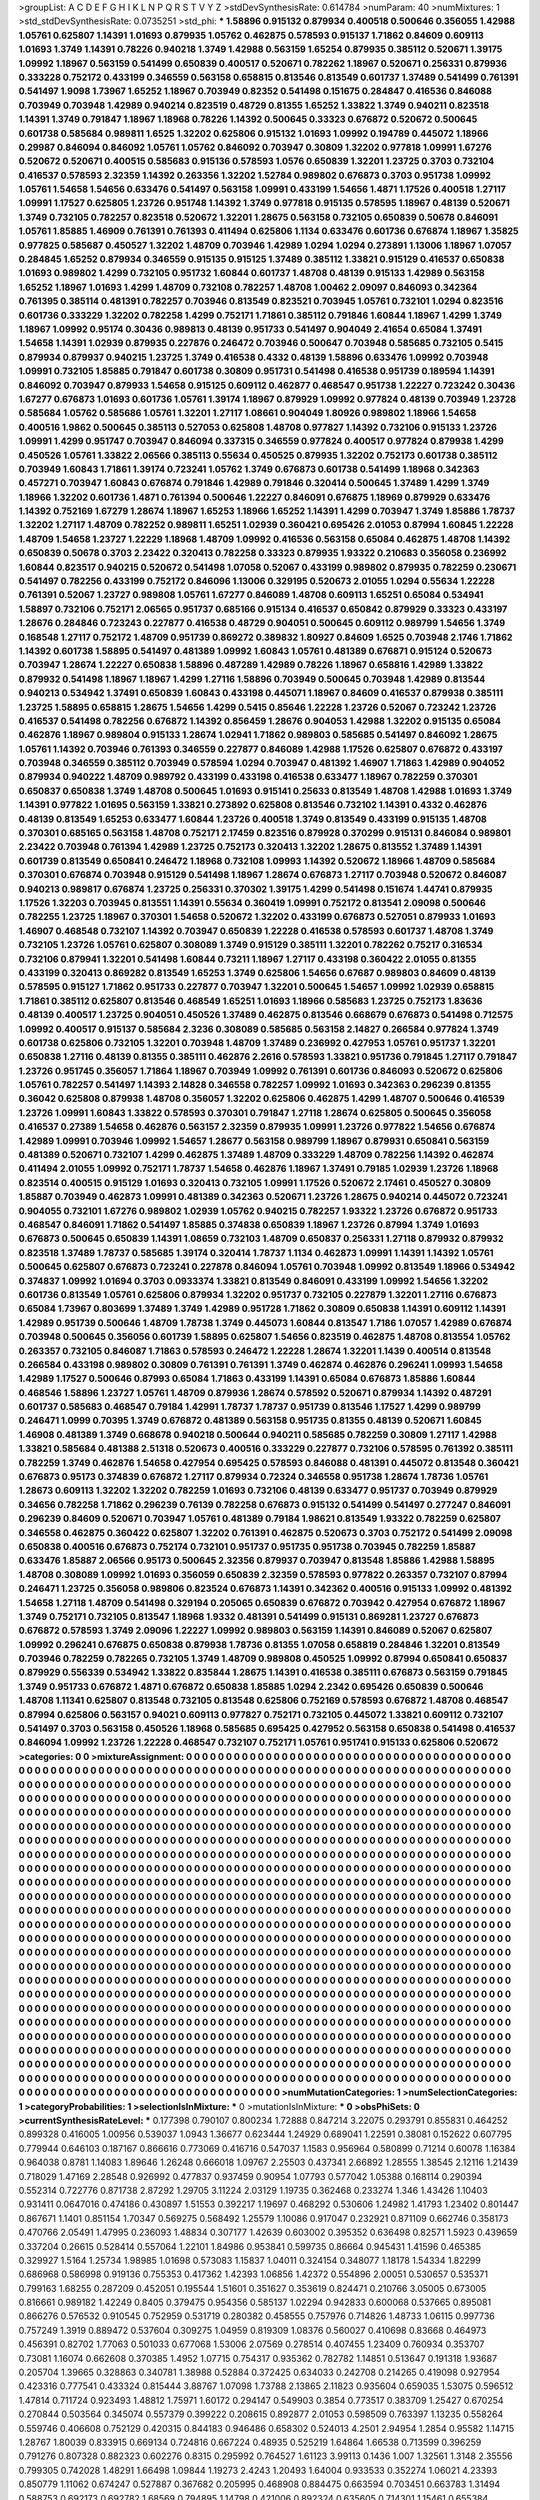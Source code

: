 >groupList:
A C D E F G H I K L
N P Q R S T V Y Z 
>stdDevSynthesisRate:
0.614784 
>numParam:
40
>numMixtures:
1
>std_stdDevSynthesisRate:
0.0735251
>std_phi:
***
1.58896 0.915132 0.879934 0.400518 0.500646 0.356055 1.42988 1.05761 0.625807 1.14391
1.01693 0.879935 1.05762 0.462875 0.578593 0.915137 1.71862 0.84609 0.609113 1.01693
1.3749 1.14391 0.78226 0.940218 1.3749 1.42988 0.563159 1.65254 0.879935 0.385112
0.520671 1.39175 1.09992 1.18967 0.563159 0.541499 0.650839 0.400517 0.520671 0.782262
1.18967 0.520671 0.256331 0.879936 0.333228 0.752172 0.433199 0.346559 0.563158 0.658815
0.813546 0.813549 0.601737 1.37489 0.541499 0.761391 0.541497 1.9098 1.73967 1.65252
1.18967 0.703949 0.82352 0.541498 0.151675 0.284847 0.416536 0.846088 0.703949 0.703948
1.42989 0.940214 0.823519 0.48729 0.81355 1.65252 1.33822 1.3749 0.940211 0.823518
1.14391 1.3749 0.791847 1.18967 1.18968 0.78226 1.14392 0.500645 0.33323 0.676872
0.520672 0.500645 0.601738 0.585684 0.989811 1.6525 1.32202 0.625806 0.915132 1.01693
1.09992 0.194789 0.445072 1.18966 0.29987 0.846094 0.846092 1.05761 1.05762 0.846092
0.703947 0.30809 1.32202 0.977818 1.09991 1.67276 0.520672 0.520671 0.400515 0.585683
0.915136 0.578593 1.0576 0.650839 1.32201 1.23725 0.3703 0.732104 0.416537 0.578593
2.32359 1.14392 0.263356 1.32202 1.52784 0.989802 0.676873 0.3703 0.951738 1.09992
1.05761 1.54658 1.54656 0.633476 0.541497 0.563158 1.09991 0.433199 1.54656 1.4871
1.17526 0.400518 1.27117 1.09991 1.17527 0.625805 1.23726 0.951748 1.14392 1.3749
0.977818 0.915135 0.578595 1.18967 0.48139 0.520671 1.3749 0.732105 0.782257 0.823518
0.520672 1.32201 1.28675 0.563158 0.732105 0.650839 0.50678 0.846091 1.05761 1.85885
1.46909 0.761391 0.761393 0.411494 0.625806 1.1134 0.633476 0.601736 0.676874 1.18967
1.35825 0.977825 0.585687 0.450527 1.32202 1.48709 0.703946 1.42989 1.0294 1.0294
0.273891 1.13006 1.18967 1.07057 0.284845 1.65252 0.879934 0.346559 0.915135 0.915125
1.37489 0.385112 1.33821 0.915129 0.416537 0.650838 1.01693 0.989802 1.4299 0.732105
0.951732 1.60844 0.601737 1.48708 0.48139 0.915133 1.42989 0.563158 1.65252 1.18967
1.01693 1.4299 1.48709 0.732108 0.782257 1.48708 1.00462 2.09097 0.846093 0.342364
0.761395 0.385114 0.481391 0.782257 0.703946 0.813549 0.823521 0.703945 1.05761 0.732101
1.0294 0.823516 0.601736 0.333229 1.32202 0.782258 1.4299 0.752171 1.71861 0.385112
0.791846 1.60844 1.18967 1.4299 1.3749 1.18967 1.09992 0.95174 0.30436 0.989813
0.48139 0.951733 0.541497 0.904049 2.41654 0.65084 1.37491 1.54658 1.14391 1.02939
0.879935 0.227876 0.246472 0.703946 0.500647 0.703948 0.585685 0.732105 0.5415 0.879934
0.879937 0.940215 1.23725 1.3749 0.416538 0.4332 0.48139 1.58896 0.633476 1.09992
0.703948 1.09991 0.732105 1.85885 0.791847 0.601738 0.30809 0.951731 0.541498 0.416538
0.951739 0.189594 1.14391 0.846092 0.703947 0.879933 1.54658 0.915125 0.609112 0.462877
0.468547 0.951738 1.22227 0.723242 0.30436 1.67277 0.676873 1.01693 0.601736 1.05761
1.39174 1.18967 0.879929 1.09992 0.977824 0.48139 0.703949 1.23728 0.585684 1.05762
0.585686 1.05761 1.32201 1.27117 1.08661 0.904049 1.80926 0.989802 1.18966 1.54658
0.400516 1.9862 0.500645 0.385113 0.527053 0.625808 1.48708 0.977827 1.14392 0.732106
0.915133 1.23726 1.09991 1.4299 0.951747 0.703947 0.846094 0.337315 0.346559 0.977824
0.400517 0.977824 0.879938 1.4299 0.450526 1.05761 1.33822 2.06566 0.385113 0.55634
0.450525 0.879935 1.32202 0.752173 0.601738 0.385112 0.703949 1.60843 1.71861 1.39174
0.723241 1.05762 1.3749 0.676873 0.601738 0.541499 1.18968 0.342363 0.457271 0.703947
1.60843 0.676874 0.791846 1.42989 0.791846 0.320414 0.500645 1.37489 1.4299 1.3749
1.18966 1.32202 0.601736 1.4871 0.761394 0.500646 1.22227 0.846091 0.676875 1.18969
0.879929 0.633476 1.14392 0.752169 1.67279 1.28674 1.18967 1.65253 1.18966 1.65252
1.14391 1.4299 0.703947 1.3749 1.85886 1.78737 1.32202 1.27117 1.48709 0.782252
0.989811 1.65251 1.02939 0.360421 0.695426 2.01053 0.87994 1.60845 1.22228 1.48709
1.54658 1.23727 1.22229 1.18968 1.48709 1.09992 0.416536 0.563158 0.65084 0.462875
1.48708 1.14392 0.650839 0.50678 0.3703 2.23422 0.320413 0.782258 0.33323 0.879935
1.93322 0.210683 0.356058 0.236992 1.60844 0.823517 0.940215 0.520672 0.541498 1.07058
0.52067 0.433199 0.989802 0.879935 0.782259 0.230671 0.541497 0.782256 0.433199 0.752172
0.846096 1.13006 0.329195 0.520673 2.01055 1.0294 0.55634 1.22228 0.761391 0.52067
1.23727 0.989808 1.05761 1.67277 0.846089 1.48708 0.609113 1.65251 0.65084 0.534941
1.58897 0.732106 0.752171 2.06565 0.951737 0.685166 0.915134 0.416537 0.650842 0.879929
0.33323 0.433197 1.28676 0.284846 0.723243 0.227877 0.416538 0.48729 0.904051 0.500645
0.609112 0.989799 1.54656 1.3749 0.168548 1.27117 0.752172 1.48709 0.951739 0.869272
0.389832 1.80927 0.84609 1.6525 0.703948 2.1746 1.71862 1.14392 0.601738 1.58895
0.541497 0.481389 1.09992 1.60843 1.05761 0.481389 0.676871 0.915124 0.520673 0.703947
1.28674 1.22227 0.650838 1.58896 0.487289 1.42989 0.78226 1.18967 0.658816 1.42989
1.33822 0.879932 0.541498 1.18967 1.18967 1.4299 1.27116 1.58896 0.703949 0.500645
0.703948 1.42989 0.813544 0.940213 0.534942 1.37491 0.650839 1.60843 0.433198 0.445071
1.18967 0.84609 0.416537 0.879938 0.385111 1.23725 1.58895 0.658815 1.28675 1.54656
1.4299 0.5415 0.85646 1.22228 1.23726 0.52067 0.723242 1.23726 0.416537 0.541498
0.782256 0.676872 1.14392 0.856459 1.28676 0.904053 1.42988 1.32202 0.915135 0.65084
0.462876 1.18967 0.989804 0.915133 1.28674 1.02941 1.71862 0.989803 0.585685 0.541497
0.846092 1.28675 1.05761 1.14392 0.703946 0.761393 0.346559 0.227877 0.846089 1.42988
1.17526 0.625807 0.676872 0.433197 0.703948 0.346559 0.385112 0.703949 0.578594 1.0294
0.703947 0.481392 1.46907 1.71863 1.42989 0.904052 0.879934 0.940222 1.48709 0.989792
0.433199 0.433198 0.416538 0.633477 1.18967 0.782259 0.370301 0.650837 0.650838 1.3749
1.48708 0.500645 1.01693 0.915141 0.25633 0.813549 1.48708 1.42988 1.01693 1.3749
1.14391 0.977822 1.01695 0.563159 1.33821 0.273892 0.625808 0.813546 0.732102 1.14391
0.4332 0.462876 0.48139 0.813549 1.65253 0.633477 1.60844 1.23726 0.400518 1.3749
0.813549 0.433199 0.915135 1.48708 0.370301 0.685165 0.563158 1.48708 0.752171 2.17459
0.823516 0.879928 0.370299 0.915131 0.846084 0.989801 2.23422 0.703948 0.761394 1.42989
1.23725 0.752173 0.320413 1.32202 1.28675 0.813552 1.37489 1.14391 0.601739 0.813549
0.650841 0.246472 1.18968 0.732108 1.09993 1.14392 0.520672 1.18966 1.48709 0.585684
0.370301 0.676874 0.703948 0.915129 0.541498 1.18967 1.28674 0.676873 1.27117 0.703948
0.520672 0.846087 0.940213 0.989817 0.676874 1.23725 0.256331 0.370302 1.39175 1.4299
0.541498 0.151674 1.44741 0.879935 1.17526 1.32203 0.703945 0.813551 1.14391 0.55634
0.360419 1.09991 0.752172 0.813541 2.09098 0.500646 0.782255 1.23725 1.18967 0.370301
1.54658 0.520672 1.32202 0.433199 0.676873 0.527051 0.879933 1.01693 1.46907 0.468548
0.732107 1.14392 0.703947 0.650839 1.22228 0.416538 0.578593 0.601737 1.48708 1.3749
0.732105 1.23726 1.05761 0.625807 0.308089 1.3749 0.915129 0.385111 1.32201 0.782262
0.75217 0.316534 0.732106 0.879941 1.32201 0.541498 1.60844 0.73211 1.18967 1.27117
0.433198 0.360422 2.01055 0.81355 0.433199 0.320413 0.869282 0.813549 1.65253 1.3749
0.625806 1.54656 0.67687 0.989803 0.84609 0.48139 0.578595 0.915127 1.71862 0.951733
0.227877 0.703947 1.32201 0.500645 1.54657 1.09992 1.02939 0.658815 1.71861 0.385112
0.625807 0.813546 0.468549 1.65251 1.01693 1.18966 0.585683 1.23725 0.752173 1.83636
0.48139 0.400517 1.23725 0.904051 0.450526 1.37489 0.462875 0.813546 0.668679 0.676873
0.541498 0.712575 1.09992 0.400517 0.915137 0.585684 2.3236 0.308089 0.585685 0.563158
2.14827 0.266584 0.977824 1.3749 0.601738 0.625806 0.732105 1.32201 0.703948 1.48709
1.37489 0.236992 0.427953 1.05761 0.951737 1.32201 0.650838 1.27116 0.48139 0.81355
0.385111 0.462876 2.2616 0.578593 1.33821 0.951736 0.791845 1.27117 0.791847 1.23726
0.951745 0.356057 1.71864 1.18967 0.703949 1.09992 0.761391 0.601736 0.846093 0.520672
0.625806 1.05761 0.782257 0.541497 1.14393 2.14828 0.346558 0.782257 1.09992 1.01693
0.342363 0.296239 0.81355 0.36042 0.625808 0.879938 1.48708 0.356057 1.32202 0.625806
0.462875 1.4299 1.48707 0.500646 0.416539 1.23726 1.09991 1.60843 1.33822 0.578593
0.370301 0.791847 1.27118 1.28674 0.625805 0.500645 0.356058 0.416537 0.27389 1.54658
0.462876 0.563157 2.32359 0.879935 1.09991 1.23726 0.977822 1.54656 0.676874 1.42989
1.09991 0.703946 1.09992 1.54657 1.28677 0.563158 0.989799 1.18967 0.879931 0.650841
0.563159 0.481389 0.520671 0.732107 1.4299 0.462875 1.37489 1.48709 0.333229 1.48709
0.782256 1.14392 0.462874 0.411494 2.01055 1.09992 0.752171 1.78737 1.54658 0.462876
1.18967 1.37491 0.79185 1.02939 1.23726 1.18968 0.823514 0.400515 0.915129 1.01693
0.320413 0.732105 1.09991 1.17526 0.520672 2.17461 0.450527 0.30809 1.85887 0.703949
0.462873 1.09991 0.481389 0.342363 0.520671 1.23726 1.28675 0.940214 0.445072 0.723241
0.904055 0.732101 1.67276 0.989802 1.02939 1.05762 0.940215 0.782257 1.93322 1.23726
0.676872 0.951733 0.468547 0.846091 1.71862 0.541497 1.85885 0.374838 0.650839 1.18967
1.23726 0.87994 1.3749 1.01693 0.676873 0.500645 0.650839 1.14391 1.08659 0.732103
1.48709 0.650837 0.256331 1.27118 0.879932 0.879932 0.823518 1.37489 1.78737 0.585685
1.39174 0.320414 1.78737 1.1134 0.462873 1.09991 1.14391 1.14392 1.05761 0.500645
0.625807 0.676873 0.723241 0.227878 0.846094 1.05761 0.703948 1.09992 0.813549 1.18966
0.534942 0.374837 1.09992 1.01694 0.3703 0.0933374 1.33821 0.813549 0.846091 0.433199
1.09992 1.54656 1.32202 0.601736 0.813549 1.05761 0.625806 0.879934 1.32202 0.951737
0.732105 0.227879 1.32201 1.27116 0.676873 0.65084 1.73967 0.803699 1.37489 1.3749
1.42989 0.951728 1.71862 0.30809 0.650838 1.14391 0.609112 1.14391 1.42989 0.951739
0.500646 1.48709 1.78738 1.3749 0.445073 1.60844 0.813547 1.7186 1.07057 1.42989
0.676874 0.703948 0.500645 0.356056 0.601739 1.58895 0.625807 1.54656 0.823519 0.462875
1.48708 0.813554 1.05762 0.263357 0.732105 0.846087 1.71863 0.578593 0.246472 1.22228
1.28674 1.32201 1.1439 0.400514 0.813548 0.266584 0.433198 0.989802 0.30809 0.761391
0.761391 1.3749 0.462874 0.462876 0.296241 1.09993 1.54658 1.42989 1.17527 0.500646
0.87993 0.65084 1.71863 0.433199 1.14391 0.65084 0.676873 1.85886 1.60844 0.468546
1.58896 1.23727 1.05761 1.48709 0.879936 1.28674 0.578592 0.520671 0.879934 1.14392
0.487291 0.601737 0.585683 0.468547 0.79184 1.42991 1.78737 1.78737 0.951739 0.813546
1.17527 1.4299 0.989799 0.246471 1.0999 0.70395 1.3749 0.676872 0.481389 0.563158
0.951735 0.81355 0.48139 0.520671 1.60845 1.46908 0.481389 1.3749 0.668678 0.940218
0.500644 0.940211 0.585685 0.782259 0.30809 1.27117 1.42988 1.33821 0.585684 0.481388
2.51318 0.520673 0.400516 0.333229 0.227877 0.732106 0.578595 0.761392 0.385111 0.782259
1.3749 0.462876 1.54658 0.427954 0.695425 0.578593 0.846088 0.481391 0.445072 0.813548
0.360421 0.676873 0.95173 0.374839 0.676872 1.27117 0.879934 0.72324 0.346558 0.951738
1.28674 1.78736 1.05761 1.28673 0.609113 1.32202 1.32202 0.782259 1.01693 0.732106
0.48139 0.633477 0.951737 0.703949 0.879929 0.34656 0.782258 1.71862 0.296239 0.76139
0.782258 0.676873 0.915132 0.541499 0.541497 0.277247 0.846091 0.296239 0.84609 0.520671
0.703947 1.05761 0.481389 0.79184 1.98621 0.813549 1.93322 0.782259 0.625807 0.346558
0.462875 0.360422 0.625807 1.32202 0.761391 0.462875 0.520673 0.3703 0.752172 0.541499
2.09098 0.650838 0.400516 0.676873 0.752174 0.732101 0.951737 0.951735 0.951738 0.703945
0.782259 1.85887 0.633476 1.85887 2.06566 0.95173 0.500645 2.32356 0.879937 0.703947
0.813548 1.85886 1.42988 1.58895 1.48708 0.308089 1.09992 1.01693 0.356059 0.650839
2.32359 0.578593 0.977822 0.263357 0.732107 0.87994 0.246471 1.23725 0.356058 0.989806
0.823524 0.676873 1.14391 0.342362 0.400516 0.915133 1.09992 0.481392 1.54658 1.27118
1.48709 0.541498 0.329194 0.205065 0.650839 0.676872 0.703942 0.427954 0.676872 1.18967
1.3749 0.752171 0.732105 0.813547 1.18968 1.9332 0.481391 0.541499 0.915131 0.869281
1.23727 0.676873 0.676872 0.578593 1.3749 2.09096 1.22227 1.09992 0.989803 0.563159
1.14391 0.846089 0.52067 0.625807 1.09992 0.296241 0.676875 0.650838 0.879938 1.78736
0.81355 1.07058 0.658819 0.284846 1.32201 0.813549 0.703946 0.782259 0.782265 0.732105
1.3749 1.48709 0.989808 0.450525 1.09992 0.87994 0.650841 0.650837 0.879929 0.556339
0.534942 1.33822 0.835844 1.28675 1.14391 0.416538 0.385111 0.676873 0.563159 0.791845
1.3749 0.951733 0.676872 1.4871 0.676872 0.650838 1.85885 1.0294 2.2342 0.695426
0.650839 0.500646 1.48708 1.11341 0.625807 0.813548 0.732105 0.813548 0.625806 0.752169
0.578593 0.676872 1.48708 0.468547 0.87994 0.625806 0.563157 0.94021 0.609113 0.977827
0.752171 0.732105 0.445072 1.33821 0.609112 0.732107 0.541497 0.3703 0.563158 0.450526
1.18968 0.585685 0.695425 0.427952 0.563158 0.650838 0.541498 0.416537 0.846094 1.09992
1.23726 1.22228 0.468547 0.732107 0.752171 1.05761 0.951741 0.915133 0.625806 0.520672
>categories:
0 0
>mixtureAssignment:
0 0 0 0 0 0 0 0 0 0 0 0 0 0 0 0 0 0 0 0 0 0 0 0 0 0 0 0 0 0 0 0 0 0 0 0 0 0 0 0 0 0 0 0 0 0 0 0 0 0
0 0 0 0 0 0 0 0 0 0 0 0 0 0 0 0 0 0 0 0 0 0 0 0 0 0 0 0 0 0 0 0 0 0 0 0 0 0 0 0 0 0 0 0 0 0 0 0 0 0
0 0 0 0 0 0 0 0 0 0 0 0 0 0 0 0 0 0 0 0 0 0 0 0 0 0 0 0 0 0 0 0 0 0 0 0 0 0 0 0 0 0 0 0 0 0 0 0 0 0
0 0 0 0 0 0 0 0 0 0 0 0 0 0 0 0 0 0 0 0 0 0 0 0 0 0 0 0 0 0 0 0 0 0 0 0 0 0 0 0 0 0 0 0 0 0 0 0 0 0
0 0 0 0 0 0 0 0 0 0 0 0 0 0 0 0 0 0 0 0 0 0 0 0 0 0 0 0 0 0 0 0 0 0 0 0 0 0 0 0 0 0 0 0 0 0 0 0 0 0
0 0 0 0 0 0 0 0 0 0 0 0 0 0 0 0 0 0 0 0 0 0 0 0 0 0 0 0 0 0 0 0 0 0 0 0 0 0 0 0 0 0 0 0 0 0 0 0 0 0
0 0 0 0 0 0 0 0 0 0 0 0 0 0 0 0 0 0 0 0 0 0 0 0 0 0 0 0 0 0 0 0 0 0 0 0 0 0 0 0 0 0 0 0 0 0 0 0 0 0
0 0 0 0 0 0 0 0 0 0 0 0 0 0 0 0 0 0 0 0 0 0 0 0 0 0 0 0 0 0 0 0 0 0 0 0 0 0 0 0 0 0 0 0 0 0 0 0 0 0
0 0 0 0 0 0 0 0 0 0 0 0 0 0 0 0 0 0 0 0 0 0 0 0 0 0 0 0 0 0 0 0 0 0 0 0 0 0 0 0 0 0 0 0 0 0 0 0 0 0
0 0 0 0 0 0 0 0 0 0 0 0 0 0 0 0 0 0 0 0 0 0 0 0 0 0 0 0 0 0 0 0 0 0 0 0 0 0 0 0 0 0 0 0 0 0 0 0 0 0
0 0 0 0 0 0 0 0 0 0 0 0 0 0 0 0 0 0 0 0 0 0 0 0 0 0 0 0 0 0 0 0 0 0 0 0 0 0 0 0 0 0 0 0 0 0 0 0 0 0
0 0 0 0 0 0 0 0 0 0 0 0 0 0 0 0 0 0 0 0 0 0 0 0 0 0 0 0 0 0 0 0 0 0 0 0 0 0 0 0 0 0 0 0 0 0 0 0 0 0
0 0 0 0 0 0 0 0 0 0 0 0 0 0 0 0 0 0 0 0 0 0 0 0 0 0 0 0 0 0 0 0 0 0 0 0 0 0 0 0 0 0 0 0 0 0 0 0 0 0
0 0 0 0 0 0 0 0 0 0 0 0 0 0 0 0 0 0 0 0 0 0 0 0 0 0 0 0 0 0 0 0 0 0 0 0 0 0 0 0 0 0 0 0 0 0 0 0 0 0
0 0 0 0 0 0 0 0 0 0 0 0 0 0 0 0 0 0 0 0 0 0 0 0 0 0 0 0 0 0 0 0 0 0 0 0 0 0 0 0 0 0 0 0 0 0 0 0 0 0
0 0 0 0 0 0 0 0 0 0 0 0 0 0 0 0 0 0 0 0 0 0 0 0 0 0 0 0 0 0 0 0 0 0 0 0 0 0 0 0 0 0 0 0 0 0 0 0 0 0
0 0 0 0 0 0 0 0 0 0 0 0 0 0 0 0 0 0 0 0 0 0 0 0 0 0 0 0 0 0 0 0 0 0 0 0 0 0 0 0 0 0 0 0 0 0 0 0 0 0
0 0 0 0 0 0 0 0 0 0 0 0 0 0 0 0 0 0 0 0 0 0 0 0 0 0 0 0 0 0 0 0 0 0 0 0 0 0 0 0 0 0 0 0 0 0 0 0 0 0
0 0 0 0 0 0 0 0 0 0 0 0 0 0 0 0 0 0 0 0 0 0 0 0 0 0 0 0 0 0 0 0 0 0 0 0 0 0 0 0 0 0 0 0 0 0 0 0 0 0
0 0 0 0 0 0 0 0 0 0 0 0 0 0 0 0 0 0 0 0 0 0 0 0 0 0 0 0 0 0 0 0 0 0 0 0 0 0 0 0 0 0 0 0 0 0 0 0 0 0
0 0 0 0 0 0 0 0 0 0 0 0 0 0 0 0 0 0 0 0 0 0 0 0 0 0 0 0 0 0 0 0 0 0 0 0 0 0 0 0 0 0 0 0 0 0 0 0 0 0
0 0 0 0 0 0 0 0 0 0 0 0 0 0 0 0 0 0 0 0 0 0 0 0 0 0 0 0 0 0 0 0 0 0 0 0 0 0 0 0 0 0 0 0 0 0 0 0 0 0
0 0 0 0 0 0 0 0 0 0 0 0 0 0 0 0 0 0 0 0 0 0 0 0 0 0 0 0 0 0 0 0 0 0 0 0 0 0 0 0 0 0 0 0 0 0 0 0 0 0
0 0 0 0 0 0 0 0 0 0 0 0 0 0 0 0 0 0 0 0 0 0 0 0 0 0 0 0 0 0 0 0 0 0 0 0 0 0 0 0 0 0 0 0 0 0 0 0 0 0
0 0 0 0 0 0 0 0 0 0 0 0 0 0 0 0 0 0 0 0 0 0 0 0 0 0 0 0 0 0 0 0 0 0 0 0 0 0 0 0 0 0 0 0 0 0 0 0 0 0
0 0 0 0 0 0 0 0 0 0 0 0 0 0 0 0 0 0 0 0 0 0 0 0 0 0 0 0 0 0 0 0 0 0 0 0 0 0 0 0 0 0 0 0 0 0 0 0 0 0
0 0 0 0 0 0 0 0 0 0 0 0 0 0 0 0 0 0 0 0 0 0 0 0 0 0 0 0 0 0 0 0 0 0 0 0 0 0 0 0 0 0 0 0 0 0 0 0 0 0
0 0 0 0 0 0 0 0 0 0 0 0 0 0 0 0 0 0 0 0 0 0 0 0 0 0 0 0 0 0 0 0 0 0 0 0 0 0 0 0 0 0 0 0 0 0 0 0 0 0
0 0 0 0 0 0 0 0 0 0 0 0 0 0 0 0 0 0 0 0 0 0 0 0 0 0 0 0 0 0 0 0 0 0 0 0 0 0 0 0 0 0 0 0 0 0 0 0 0 0
0 0 0 0 0 0 0 0 0 0 0 0 0 0 0 0 0 0 0 0 0 0 0 0 0 0 0 0 0 0 0 0 0 0 0 0 0 0 0 0 0 0 0 0 0 0 0 0 0 0
>numMutationCategories:
1
>numSelectionCategories:
1
>categoryProbabilities:
1 
>selectionIsInMixture:
***
0 
>mutationIsInMixture:
***
0 
>obsPhiSets:
0
>currentSynthesisRateLevel:
***
0.177398 0.790107 0.800234 1.72888 0.847214 3.22075 0.293791 0.855831 0.464252 0.899328
0.416005 1.00956 0.539037 1.0943 1.36677 0.623444 1.24929 0.689041 1.22591 0.38081
0.152622 0.607795 0.779944 0.646103 0.187167 0.866616 0.773069 0.416716 0.547037 1.1583
0.956964 0.580899 0.71214 0.60078 1.16384 0.964038 0.8781 1.14083 1.89646 1.26248
0.666018 1.09767 2.25503 0.437341 2.66892 1.28555 1.38545 2.12116 1.21439 0.718029
1.47169 2.28548 0.926992 0.477837 0.937459 0.90954 1.07793 0.577042 1.05388 0.168114
0.290394 0.552314 0.722776 0.871738 2.87292 1.29705 3.11224 2.03129 1.19735 0.362468
0.233274 1.346 1.43426 1.10403 0.931411 0.0647016 0.474186 0.430897 1.51553 0.392217
1.19697 0.468292 0.530606 1.24982 1.41793 1.23402 0.801447 0.867671 1.1401 0.851154
1.70347 0.569275 0.568492 1.25579 1.10086 0.917047 0.232921 0.871109 0.662746 0.358173
0.470766 2.05491 1.47995 0.236093 1.48834 0.307177 1.42639 0.603002 0.395352 0.636498
0.82571 1.5923 0.439659 0.337204 0.26615 0.528414 0.557064 1.22101 1.84986 0.953841
0.599735 0.86664 0.945431 1.41596 0.465385 0.329927 1.5164 1.25734 1.98985 1.01698
0.573083 1.15837 1.04011 0.324154 0.348077 1.18178 1.54334 1.82299 0.686968 0.586998
0.919136 0.755353 0.417362 1.42393 1.06856 1.42372 0.554896 2.00051 0.530657 0.535371
0.799163 1.68255 0.287209 0.452051 0.195544 1.51601 0.351627 0.353619 0.824471 0.210766
3.05005 0.673005 0.816661 0.989182 1.42249 0.8405 0.379475 0.954356 0.585137 1.02294
0.942833 0.600068 0.537665 0.895081 0.866276 0.576532 0.910545 0.752959 0.531719 0.280382
0.458555 0.757976 0.714826 1.48733 1.06115 0.997736 0.757249 1.3919 0.889472 0.537604
0.309275 1.04959 0.819309 1.08376 0.560027 0.410698 0.83668 0.464973 0.456391 0.82702
1.77063 0.501033 0.677068 1.53006 2.07569 0.278514 0.407455 1.23409 0.760934 0.353707
0.73081 1.16074 0.662608 0.370385 1.4952 1.07715 0.754317 0.935362 0.782782 1.14851
0.513647 0.191318 1.93687 0.205704 1.39665 0.328863 0.340781 1.38988 0.52884 0.372425
0.634033 0.242708 0.214265 0.419098 0.927954 0.423316 0.777541 0.433324 0.815444 3.88767
1.07098 1.73788 2.13865 2.11823 0.935604 0.659035 1.53075 0.596512 1.47814 0.711724
0.923493 1.48812 1.75971 1.60172 0.294147 0.549903 0.3854 0.773517 0.383709 1.25427
0.670254 0.270844 0.503564 0.345074 0.557379 0.399222 0.208615 0.892877 2.01053 0.598509
0.763397 1.13235 0.558264 0.559746 0.406608 0.752129 0.420315 0.844183 0.946486 0.658302
0.524013 4.2501 2.94954 1.2854 0.95582 1.14715 1.28767 1.80039 0.833915 0.669134
0.724816 0.667224 0.48935 0.525219 1.64864 1.66538 0.713599 0.396259 0.791276 0.807328
0.882323 0.602276 0.8315 0.295992 0.764527 1.61123 3.99113 0.1436 1.007 1.32561
1.3148 2.35556 0.799305 0.742028 1.48291 1.66498 1.09844 1.19273 2.4243 1.20493
1.64004 0.933533 0.352274 1.06021 4.23393 0.850779 1.11062 0.674247 0.527887 0.367682
0.205995 0.468908 0.884475 0.663594 0.703451 0.663783 1.31494 0.588753 0.692173 0.692782
1.68569 0.794895 1.14798 0.421006 0.892324 0.635605 0.714301 1.15461 0.655384 0.4862
1.24783 0.741773 1.79516 0.856882 0.855873 1.00589 1.28188 0.89158 0.778176 1.05156
1.45272 0.630066 1.11538 1.53834 0.618685 0.902252 0.606694 1.20339 2.70406 1.08586
0.970118 1.38128 0.415051 0.201139 1.16631 0.648382 0.393765 0.878935 0.738793 1.55457
2.42846 0.718697 0.215142 0.890285 1.9896 2.12528 2.59395 0.380796 0.930713 0.735628
1.1614 0.51422 0.358761 1.64883 1.29333 0.687589 0.66108 0.923118 1.25257 0.733366
0.423034 1.19721 1.15299 0.471655 1.08577 0.952675 3.21863 0.715777 1.01207 0.483287
0.622951 0.532201 1.2951 0.883226 0.802818 1.34313 0.67203 0.872787 0.722854 0.19922
0.537474 0.915197 0.47907 1.00651 0.43177 0.237278 0.285269 0.479147 0.456764 0.318173
0.379619 0.201979 0.652292 0.270618 0.776024 1.08617 1.01225 1.58141 0.569435 1.80369
0.242848 1.0454 0.1598 0.741552 0.898212 0.400378 1.78514 0.474574 0.392936 0.40533
0.234886 0.475819 0.625204 0.413982 0.325131 0.763253 3.59405 1.31177 0.770859 1.05651
0.315304 1.0771 0.880948 1.17824 1.07777 1.12595 1.44062 1.21338 1.00185 0.622499
0.34757 1.48422 0.776821 3.21174 0.12399 0.825516 0.647852 1.3604 1.67847 0.397886
1.25956 1.30786 1.2935 1.06306 1.62948 1.3634 0.779192 1.01464 1.97812 0.965452
0.503954 1.2385 2.047 1.41793 0.408592 0.983545 0.852104 0.335409 0.696783 0.606979
0.647502 0.543543 1.50238 0.121709 0.747583 0.817128 0.833352 0.484771 0.996516 2.89815
0.22587 0.80989 0.952195 0.611239 1.54823 0.298096 0.817583 0.894524 0.904542 0.669592
2.45045 0.970444 1.12251 2.04387 1.10341 1.84122 3.47069 1.77513 0.962621 3.26108
2.04173 0.588023 0.54719 0.716844 2.49887 0.782995 1.57099 0.329514 1.16359 1.1805
0.785986 0.563347 0.440061 0.625845 0.775257 0.279974 0.394602 0.540799 1.4036 0.373093
2.15169 3.05664 0.373967 0.378328 0.845652 1.39147 0.805322 0.705928 3.08623 0.976823
1.59038 1.12535 1.31857 0.526576 2.05128 0.10443 3.15462 0.406705 1.14891 0.457688
0.300498 0.46322 0.974406 0.58222 0.423493 0.796669 0.634641 0.424504 1.51024 0.78835
0.885379 0.486051 0.623636 0.386884 2.31543 0.470734 0.70967 0.51805 0.865195 1.33801
0.862518 0.705545 0.844347 0.394695 1.03667 1.01 0.29809 0.599623 0.840292 0.217299
0.5815 3.72755 0.847016 1.3443 0.448144 1.61189 0.791763 0.48302 1.07802 2.34542
0.693735 0.542011 0.777964 0.849136 0.654291 0.542768 0.411929 0.363708 0.546656 1.26205
0.83553 1.06597 1.12268 0.487955 0.678315 1.1585 0.673331 0.474062 1.70134 0.973355
0.99581 0.624084 0.620303 0.510965 0.872324 0.998286 1.10416 1.27715 0.680284 0.528848
0.37774 1.19491 3.2924 0.99272 1.10021 1.48714 1.49152 0.879677 0.641627 0.70616
1.10948 2.34196 1.09022 0.45191 0.185808 0.656343 0.617004 0.705491 0.569145 0.475548
1.2461 1.21358 1.44342 4.01538 0.350948 1.21346 1.06779 0.668701 0.880129 0.870355
0.658417 1.40703 0.703665 0.32158 1.28307 1.01615 0.191674 0.425811 2.04887 0.278955
0.829092 1.42061 0.59207 0.791653 0.327433 2.00524 1.04763 0.65078 1.07073 0.541763
1.54524 1.45107 1.26457 0.93523 0.970057 1.05447 0.218365 1.06625 1.50043 0.58676
0.600438 1.52354 0.854085 0.561396 1.11447 0.471083 1.41577 0.994336 1.18038 0.261764
0.728052 0.773681 0.908488 0.522502 1.60948 0.720912 0.29342 0.938797 0.800115 0.2736
0.428732 1.52945 2.95722 0.435358 0.920252 0.861166 0.428392 0.280094 1.20706 0.868867
1.16564 2.87514 0.996474 1.23588 0.265369 1.0379 0.609349 0.83259 0.199624 1.12689
1.8229 0.98497 1.40226 0.725001 1.15322 0.309229 0.178337 0.941475 0.427194 1.24415
1.83942 0.63897 0.680998 0.499665 0.792268 0.443141 1.95714 1.56484 0.741719 0.422403
1.41817 1.73379 0.212624 0.539727 1.13246 0.270704 0.957176 0.95284 0.403953 0.855515
1.07122 0.43995 0.698302 1.19271 0.605175 0.856511 0.988085 0.305138 0.369253 2.16348
0.329981 0.536069 0.621835 0.854896 2.05412 0.488429 1.00227 2.83474 2.04244 1.05541
0.697835 3.02561 1.31854 0.697448 0.20883 0.803762 1.68317 1.02543 0.411448 0.454011
0.54504 0.383698 1.01846 1.07763 1.37918 0.208771 0.612712 1.52719 0.295384 0.53653
1.48174 2.20973 0.74622 0.545501 0.518358 2.44225 0.243978 0.921488 0.894451 0.422113
1.36516 1.01004 0.416785 0.634598 2.51963 0.904248 0.492197 1.24246 0.331834 0.445578
0.913766 0.41205 0.565435 0.526225 1.89924 0.709411 1.18965 1.09129 0.77533 1.08531
4.4261 0.711004 0.333819 2.6098 0.631851 2.28605 0.454007 1.24383 0.474047 3.2506
0.556479 0.297419 1.22006 0.385984 0.265802 0.751503 1.09991 0.740587 0.630048 0.44062
2.16908 1.78555 0.558729 0.793472 1.67807 0.357734 1.07228 0.455923 1.35357 0.758064
1.67003 1.02147 0.885828 0.960184 0.70901 0.872291 0.735523 1.46471 0.636136 0.489647
0.594509 1.54716 0.603973 0.627898 0.864858 0.974848 1.09457 0.390377 0.885768 0.291668
0.41416 3.11888 0.826757 0.931519 0.716333 0.689482 0.415247 0.584532 1.49469 0.898255
1.1742 0.653765 0.49114 1.17127 0.605235 0.524307 1.3786 1.25559 0.883055 1.08951
0.381449 1.19868 0.723697 1.35483 0.852363 0.702922 1.1962 1.20349 0.813734 0.922897
1.66764 0.640035 0.58734 0.893612 0.640442 0.611847 0.958529 0.944897 0.558107 0.456068
1.17593 1.40494 0.659884 1.44513 1.3195 0.691852 0.433001 1.14736 0.29529 0.922392
2.965 0.427051 0.524015 1.40966 0.76524 0.825721 0.361575 0.518052 0.979894 0.655228
1.58501 0.627605 0.523922 0.53139 1.02993 1.00768 0.957623 0.888986 1.09885 0.501277
1.34127 1.30743 0.792931 1.22113 1.1285 0.389813 1.00332 0.48187 0.753017 0.678686
0.447217 0.880655 1.03779 0.501337 0.514457 3.40756 0.185381 0.737165 0.954107 1.00858
0.475523 0.796915 1.07347 0.990651 0.531777 0.936694 0.532845 1.13924 1.19392 0.214942
0.57156 0.533345 1.92426 1.12525 0.600227 0.689022 0.764849 0.233565 0.510617 1.11562
0.830199 0.473122 0.464565 0.509445 0.338023 1.09298 1.59067 1.56311 0.497384 0.362861
1.9188 0.764123 0.508424 0.379507 1.05981 0.965775 0.807965 3.30933 0.613801 0.41762
1.66268 1.0369 2.02988 1.93833 2.12211 1.34779 0.653573 0.722303 1.57645 1.13421
1.51066 0.59649 0.751714 0.877743 0.524919 0.649695 0.98283 0.626891 0.37311 0.326169
2.76706 1.07176 1.25564 1.05497 0.636004 0.874237 0.557778 1.96784 0.940234 0.269239
0.340766 0.357857 0.257847 0.602572 1.19452 2.92355 0.925091 0.591707 1.35782 0.420149
0.156884 0.788757 3.90059 0.407184 0.390729 1.21083 0.483894 0.748723 0.197893 1.10215
1.29597 1.41703 0.457025 0.292754 4.09712 0.343997 0.548237 0.741029 0.335976 0.799816
0.859383 0.698751 0.817147 1.36471 0.998401 0.616628 0.720516 0.383368 0.53092 0.426252
1.95938 0.77116 1.16846 0.645276 1.39507 2.72962 0.220892 0.453316 0.901042 1.66473
0.279821 0.32739 0.615697 1.68389 1.25598 0.210323 0.832726 1.4376 0.527956 1.04389
1.41103 1.64318 0.414005 0.596966 1.04538 1.34401 0.344468 0.667157 0.489165 0.696568
0.310136 0.582139 0.212229 1.4804 0.694299 0.567576 0.847849 0.457465 0.787821 3.06857
1.0449 0.324027 0.360688 0.288801 1.26783 0.365235 0.768888 0.818502 0.834098 0.753352
1.04639 1.23887 1.22841 0.925012 1.52621 0.857446 0.548201 0.498185 1.04983 1.37676
0.597502 1.09929 0.779595 2.06609 0.793842 0.65538 0.465205 1.16403 0.886567 2.17374
0.535862 0.554605 0.619745 1.95842 0.729952 3.8025 1.0496 0.398817 2.31535 1.39692
0.888242 0.992629 1.21573 0.946628 1.37803 1.71942 0.823589 0.426845 0.849445 1.31405
0.64043 1.53102 0.437128 1.27804 0.458895 0.831609 1.27356 0.283301 0.705909 1.15734
0.479504 0.853016 0.707785 0.478344 0.648292 0.729903 1.29524 1.11342 1.23086 0.500277
1.16391 1.19743 1.67728 0.772115 0.432475 0.708549 0.678632 0.20146 0.516374 0.585947
1.35279 0.305664 0.9301 1.23756 0.489247 0.835819 0.401264 1.46423 2.55374 1.27615
0.582427 0.92425 1.18148 0.943037 0.280718 0.41343 1.06783 0.549762 1.00864 0.512281
1.89089 0.38858 0.817302 2.26772 1.64156 0.303432 0.445708 0.258426 1.99331 2.35535
0.634552 1.07119 1.96621 0.984319 1.4233 1.00393 0.871005 1.60715 2.47458 1.05051
0.633919 1.09354 0.492548 1.88428 1.01266 1.16592 0.3843 0.998179 1.08547 2.09341
1.62783 1.52773 1.18341 1.33769 0.762903 0.928688 1.74604 1.05303 2.978 0.849071
0.75978 0.682273 0.413992 0.564518 0.874538 0.85401 0.308667 0.44711 0.646037 0.740575
1.26841 2.67412 0.974637 0.735895 1.07827 1.32828 1.38794 0.614886 1.77 1.07679
1.39651 1.39178 0.803934 4.13095 1.38302 1.89743 2.40932 1.04339 0.642684 0.763002
1.10651 0.820788 1.67097 0.799697 0.983472 1.30574 0.616074 0.787061 1.1304 1.76737
1.3192 1.93716 1.42795 0.746466 1.04242 1.81151 0.686631 1.01921 1.09095 0.652324
0.301982 0.818169 0.88992 1.1345 0.706486 1.15695 1.28694 0.579794 0.538833 1.00624
1.47888 0.743349 0.620573 0.638272 0.325716 0.553435 1.22703 0.846599 1.00796 2.0888
0.644283 0.361566 0.462848 0.705144 0.291493 1.72201 1.55555 1.72458 1.94171 1.97885
0.853825 0.925427 0.548933 1.04267 0.785351 1.40149 1.7847 1.16158 1.8258 0.70601
0.898766 0.847599 0.678969 1.51753 2.03935 0.366353 0.559717 1.4052 0.495259 0.469333
0.850159 1.75354 1.20056 1.43825 0.635759 1.1936 0.973186 0.783884 0.986823 0.731702
1.77555 1.21943 0.777905 0.946717 0.719763 0.0848944 1.01047 2.09968 0.893943 0.708848
0.805041 0.680013 1.5095 1.15252 0.931048 0.302263 0.327418 0.818817 0.486226 1.51671
0.529188 1.0179 1.29221 0.773789 0.552411 1.53667 2.64923 1.91708 0.754527 1.02996
1.0065 1.07479 0.559042 1.9824 0.243463 0.885979 1.60758 0.600112 0.676296 0.666413
0.324034 0.402776 1.64555 1.47287 0.597463 0.346296 0.823269 0.708084 0.556923 0.935887
1.34069 0.604276 0.558717 0.355962 0.242823 1.65226 1.37196 1.41392 1.48233 0.65364
0.368383 0.414899 2.98652 0.330055 0.888451 0.639146 0.751837 0.336301 0.518153 0.733754
1.29896 1.17169 1.15535 0.822581 0.935876 0.878449 2.86953 0.79152 1.41326 0.604731
1.01578 1.77308 0.265501 2.14818 0.918744 0.804581 1.91233 0.809999 1.483 0.571226
1.2843 1.52459 1.11738 0.297411 0.445325 0.923543 0.843445 1.57023 1.00219 1.52831
0.19208 1.33843 1.4677 1.32354 1.35472 0.914576 0.943002 0.950438 0.528578 0.760298
0.675106 0.501633 0.793226 1.01408 0.90633 0.485892 1.04751 1.04516 0.718028 1.49749
>noiseOffset:
>observedSynthesisNoise:
>std_NoiseOffset:
>mutation_prior_mean:
***
0 0 0 0 0 0 0 0 0 0
0 0 0 0 0 0 0 0 0 0
0 0 0 0 0 0 0 0 0 0
0 0 0 0 0 0 0 0 0 0
>mutation_prior_sd:
***
0.35 0.35 0.35 0.35 0.35 0.35 0.35 0.35 0.35 0.35
0.35 0.35 0.35 0.35 0.35 0.35 0.35 0.35 0.35 0.35
0.35 0.35 0.35 0.35 0.35 0.35 0.35 0.35 0.35 0.35
0.35 0.35 0.35 0.35 0.35 0.35 0.35 0.35 0.35 0.35
>std_csp:
0.1 0.1 0.1 0.1 0.1 0.1 0.1 0.1 0.1 0.1
0.1 0.1 0.1 0.1 0.1 0.1 0.1 0.1 0.1 0.1
0.1 0.1 0.1 0.1 0.1 0.1 0.1 0.1 0.1 0.1
0.1 0.1 0.1 0.1 0.1 0.1 0.1 0.1 0.1 0.1
>currentMutationParameter:
***
-0.472394 1.06819 0.691129 0.755279 1.13576 -1.24164 0.834923 -0.695899 0.675755 0.737323
1.01862 0.447738 1.23968 -1.31327 0.477829 1.04116 0.670699 0.211325 -0.352445 1.10468
-0.393301 0.877103 0.381752 -0.92452 -1.01245 0.22524 -0.994327 0.94932 0.160227 -0.543306
0.874681 0.531421 -0.445434 1.28188 0.76591 0.395304 1.08532 0.605628 0.917709 0.988251
>currentSelectionParameter:
***
0.631179 -0.412484 0.335332 -0.624157 -0.370181 0.733801 -0.994027 -0.391446 -0.164424 0.0738656
-0.610702 1.03468 -0.752035 0.971423 0.569608 -0.70518 -0.150403 -0.283059 1.45448 -0.690848
-0.725367 -0.2242 -0.443001 0.212744 0.637378 0.902062 1.01325 -0.17475 0.745972 0.428794
-0.419993 -0.200021 0.466934 -0.679505 0.0433995 0.625145 -0.508548 -0.104063 -0.745103 -0.75368
>covarianceMatrix:
A
0.000357191	7.69768e-05	0.000101983	-0.000223048	-1.84624e-05	-4.47291e-05	
7.69768e-05	0.000333575	0.000145086	1.09165e-05	-0.000111649	-2.41852e-05	
0.000101983	0.000145086	0.000538661	-1.08658e-05	-3.70085e-05	-0.00015023	
-0.000223048	1.09165e-05	-1.08658e-05	0.000206377	-2.50211e-06	4.26147e-05	
-1.84624e-05	-0.000111649	-3.70085e-05	-2.50211e-06	8.53955e-05	2.24385e-05	
-4.47291e-05	-2.41852e-05	-0.00015023	4.26147e-05	2.24385e-05	0.000124879	
***
>covarianceMatrix:
C
0.00159676	-0.00108374	
-0.00108374	0.00106139	
***
>covarianceMatrix:
D
0.000855106	-0.000593974	
-0.000593974	0.00061461	
***
>covarianceMatrix:
E
0.000815766	-0.000519306	
-0.000519306	0.000464089	
***
>covarianceMatrix:
F
0.000896034	-0.000732746	
-0.000732746	0.00086678	
***
>covarianceMatrix:
G
0.000420876	0.000318739	0.000271657	-0.000240756	-0.000140136	-0.000135325	
0.000318739	0.000882222	0.000317594	-0.000212796	-0.000491368	-0.000153808	
0.000271657	0.000317594	0.000658778	-0.000178327	-0.000192501	-0.000292956	
-0.000240756	-0.000212796	-0.000178327	0.000229631	0.000172147	0.000148239	
-0.000140136	-0.000491368	-0.000192501	0.000172147	0.000416427	0.000174928	
-0.000135325	-0.000153808	-0.000292956	0.000148239	0.000174928	0.000314457	
***
>covarianceMatrix:
H
0.00157857	-0.00121207	
-0.00121207	0.00130057	
***
>covarianceMatrix:
I
0.000515528	-1.66676e-05	-0.00043801	3.7308e-05	
-1.66676e-05	0.000554241	-4.61008e-05	-0.000313933	
-0.00043801	-4.61008e-05	0.000798171	1.83087e-05	
3.7308e-05	-0.000313933	1.83087e-05	0.000227449	
***
>covarianceMatrix:
K
0.000816194	-0.000568114	
-0.000568114	0.000552386	
***
>covarianceMatrix:
L
0.000267411	0.000144365	0.000123751	3.47405e-05	-9.74426e-06	-0.000154051	-3.12386e-05	-5.36794e-05	-2.71841e-08	3.2145e-05	
0.000144365	0.000379371	0.000217975	0.00012401	4.90016e-05	-8.56582e-05	-0.000129667	-9.07376e-05	-3.84261e-05	8.15683e-05	
0.000123751	0.000217975	0.000384754	0.000143692	-8.57341e-06	-2.90536e-05	-5.51919e-05	-0.000107165	1.33168e-05	0.00012205	
3.47405e-05	0.00012401	0.000143692	0.00017815	2.32174e-05	6.60459e-05	-2.22594e-05	-2.9771e-05	-2.56957e-05	4.5061e-05	
-9.74426e-06	4.90016e-05	-8.57341e-06	2.32174e-05	0.000260495	4.77377e-05	3.98896e-06	2.57822e-05	-1.24477e-05	-6.72323e-05	
-0.000154051	-8.56582e-05	-2.90536e-05	6.60459e-05	4.77377e-05	0.000286912	5.57341e-05	7.61864e-05	-6.03811e-06	6.03536e-07	
-3.12386e-05	-0.000129667	-5.51919e-05	-2.22594e-05	3.98896e-06	5.57341e-05	8.99146e-05	4.60241e-05	2.19361e-05	-2.34123e-05	
-5.36794e-05	-9.07376e-05	-0.000107165	-2.9771e-05	2.57822e-05	7.61864e-05	4.60241e-05	8.37813e-05	2.13398e-06	-4.18744e-05	
-2.71841e-08	-3.84261e-05	1.33168e-05	-2.56957e-05	-1.24477e-05	-6.03811e-06	2.19361e-05	2.13398e-06	4.23596e-05	1.18127e-05	
3.2145e-05	8.15683e-05	0.00012205	4.5061e-05	-6.72323e-05	6.03536e-07	-2.34123e-05	-4.18744e-05	1.18127e-05	0.000108016	
***
>covarianceMatrix:
N
0.001235	-0.00106176	
-0.00106176	0.00121585	
***
>covarianceMatrix:
P
0.000507528	0.000168138	9.56347e-05	-0.000400192	-0.000125895	-5.79741e-05	
0.000168138	0.000666545	0.00012058	7.31247e-05	-0.000254932	3.13562e-05	
9.56347e-05	0.00012058	0.000267899	4.04296e-05	-2.12584e-05	-5.44699e-05	
-0.000400192	7.31247e-05	4.04296e-05	0.000568512	6.48984e-05	9.35019e-05	
-0.000125895	-0.000254932	-2.12584e-05	6.48984e-05	0.000294841	6.77894e-06	
-5.79741e-05	3.13562e-05	-5.44699e-05	9.35019e-05	6.77894e-06	9.78055e-05	
***
>covarianceMatrix:
Q
0.000965254	-0.000616942	
-0.000616942	0.000612775	
***
>covarianceMatrix:
R
0.000516594	0.000264071	0.000347582	0.000131923	0.000133982	-0.000340007	-5.61123e-05	-9.01083e-05	8.06886e-05	3.524e-05	
0.000264071	0.000750041	0.000280036	3.76418e-05	0.000283937	-0.000188068	-0.000403139	-7.18352e-05	7.56928e-05	-8.48439e-06	
0.000347582	0.000280036	0.000581214	0.000232583	0.000294546	-0.00018856	-9.88319e-05	-0.00018042	2.81711e-05	-1.72197e-05	
0.000131923	3.76418e-05	0.000232583	0.000304889	9.05603e-05	-4.62398e-05	6.70827e-05	-9.71159e-05	-4.52353e-05	-3.09403e-05	
0.000133982	0.000283937	0.000294546	9.05603e-05	0.00038363	-4.82849e-05	-0.000185175	-4.43608e-05	4.07775e-05	-3.74865e-05	
-0.000340007	-0.000188068	-0.00018856	-4.62398e-05	-4.82849e-05	0.000352878	3.58624e-05	9.04476e-05	-3.8487e-05	-2.11335e-05	
-5.61123e-05	-0.000403139	-9.88319e-05	6.70827e-05	-0.000185175	3.58624e-05	0.000435567	2.72365e-05	-3.77934e-05	5.92068e-05	
-9.01083e-05	-7.18352e-05	-0.00018042	-9.71159e-05	-4.43608e-05	9.04476e-05	2.72365e-05	0.000126561	4.55547e-05	2.94323e-05	
8.06886e-05	7.56928e-05	2.81711e-05	-4.52353e-05	4.07775e-05	-3.8487e-05	-3.77934e-05	4.55547e-05	0.000126632	4.90075e-05	
3.524e-05	-8.48439e-06	-1.72197e-05	-3.09403e-05	-3.74865e-05	-2.11335e-05	5.92068e-05	2.94323e-05	4.90075e-05	7.47186e-05	
***
>covarianceMatrix:
S
0.000321262	4.13593e-05	6.07237e-05	-0.000227923	-1.05122e-05	-2.14e-06	
4.13593e-05	0.000433869	0.000170841	-1.78513e-05	-0.000230358	-0.000124439	
6.07237e-05	0.000170841	0.000345683	3.32951e-05	-7.98346e-05	-0.000144934	
-0.000227923	-1.78513e-05	3.32951e-05	0.000312272	6.10362e-05	2.26542e-05	
-1.05122e-05	-0.000230358	-7.98346e-05	6.10362e-05	0.000205922	9.7919e-05	
-2.14e-06	-0.000124439	-0.000144934	2.26542e-05	9.7919e-05	0.000157655	
***
>covarianceMatrix:
T
0.000419166	0.000319967	0.000350726	-0.000251496	-0.00014073	-0.000106801	
0.000319967	0.0005565	0.000252445	-0.000150276	-0.000257463	-2.49394e-05	
0.000350726	0.000252445	0.000532374	-0.000230482	-9.27553e-05	-0.000183822	
-0.000251496	-0.000150276	-0.000230482	0.00022844	8.00399e-05	0.000124039	
-0.00014073	-0.000257463	-9.27553e-05	8.00399e-05	0.000178375	2.13988e-05	
-0.000106801	-2.49394e-05	-0.000183822	0.000124039	2.13988e-05	0.000206495	
***
>covarianceMatrix:
V
0.000623058	0.00021878	5.73307e-05	-0.000603888	-0.000164233	-4.1275e-05	
0.00021878	0.00046357	0.000119071	-0.000201168	-0.00029207	-8.5822e-05	
5.73307e-05	0.000119071	0.000175027	-3.60763e-05	-6.0888e-05	-6.67063e-05	
-0.000603888	-0.000201168	-3.60763e-05	0.000900731	0.000182134	9.04604e-05	
-0.000164233	-0.00029207	-6.0888e-05	0.000182134	0.000288666	9.98599e-05	
-4.1275e-05	-8.5822e-05	-6.67063e-05	9.04604e-05	9.98599e-05	0.000132995	
***
>covarianceMatrix:
Y
0.0013135	-0.000988065	
-0.000988065	0.0011389	
***
>covarianceMatrix:
Z
0.00187854	-0.00171022	
-0.00171022	0.00214642	
***
